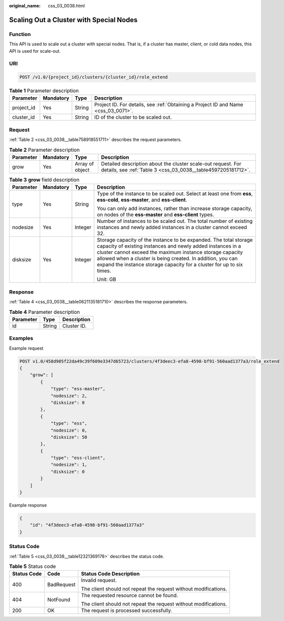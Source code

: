 :original_name: css_03_0038.html

.. _css_03_0038:

Scaling Out a Cluster with Special Nodes
========================================

Function
--------

This API is used to scale out a cluster with special nodes. That is, if a cluster has master, client, or cold data nodes, this API is used for scale-out.

URI
---

.. code-block:: text

   POST /v1.0/{project_id}/clusters/{cluster_id}/role_extend

.. table:: **Table 1** Parameter description

   +------------+-----------+--------+------------------------------------------------------------------------------------+
   | Parameter  | Mandatory | Type   | Description                                                                        |
   +============+===========+========+====================================================================================+
   | project_id | Yes       | String | Project ID. For details, see :ref:`Obtaining a Project ID and Name <css_03_0071>`. |
   +------------+-----------+--------+------------------------------------------------------------------------------------+
   | cluster_id | Yes       | String | ID of the cluster to be scaled out.                                                |
   +------------+-----------+--------+------------------------------------------------------------------------------------+

Request
-------

:ref:`Table 2 <css_03_0038__table758918551711>` describes the request parameters.

.. _css_03_0038__table758918551711:

.. table:: **Table 2** Parameter description

   +-----------+-----------+-----------------+------------------------------------------------------------------------------------------------------------------------------+
   | Parameter | Mandatory | Type            | Description                                                                                                                  |
   +===========+===========+=================+==============================================================================================================================+
   | grow      | Yes       | Array of object | Detailed description about the cluster scale-out request. For details, see :ref:`Table 3 <css_03_0038__table4597205181712>`. |
   +-----------+-----------+-----------------+------------------------------------------------------------------------------------------------------------------------------+

.. _css_03_0038__table4597205181712:

.. table:: **Table 3** **grow** field description

   +-----------------+-----------------+-----------------+------------------------------------------------------------------------------------------------------------------------------------------------------------------------------------------------------------------------------------------------------------------------------------------------------------------------------------+
   | Parameter       | Mandatory       | Type            | Description                                                                                                                                                                                                                                                                                                                        |
   +=================+=================+=================+====================================================================================================================================================================================================================================================================================================================================+
   | type            | Yes             | String          | Type of the instance to be scaled out. Select at least one from **ess**, **ess-cold**, **ess-master**, and **ess-client**.                                                                                                                                                                                                         |
   |                 |                 |                 |                                                                                                                                                                                                                                                                                                                                    |
   |                 |                 |                 | You can only add instances, rather than increase storage capacity, on nodes of the **ess-master** and **ess-client** types.                                                                                                                                                                                                        |
   +-----------------+-----------------+-----------------+------------------------------------------------------------------------------------------------------------------------------------------------------------------------------------------------------------------------------------------------------------------------------------------------------------------------------------+
   | nodesize        | Yes             | Integer         | Number of instances to be scaled out. The total number of existing instances and newly added instances in a cluster cannot exceed 32.                                                                                                                                                                                              |
   +-----------------+-----------------+-----------------+------------------------------------------------------------------------------------------------------------------------------------------------------------------------------------------------------------------------------------------------------------------------------------------------------------------------------------+
   | disksize        | Yes             | Integer         | Storage capacity of the instance to be expanded. The total storage capacity of existing instances and newly added instances in a cluster cannot exceed the maximum instance storage capacity allowed when a cluster is being created. In addition, you can expand the instance storage capacity for a cluster for up to six times. |
   |                 |                 |                 |                                                                                                                                                                                                                                                                                                                                    |
   |                 |                 |                 | Unit: GB                                                                                                                                                                                                                                                                                                                           |
   +-----------------+-----------------+-----------------+------------------------------------------------------------------------------------------------------------------------------------------------------------------------------------------------------------------------------------------------------------------------------------------------------------------------------------+

Response
--------

:ref:`Table 4 <css_03_0038__table0621135181710>` describes the response parameters.

.. _css_03_0038__table0621135181710:

.. table:: **Table 4** Parameter description

   ========= ====== ===========
   Parameter Type   Description
   ========= ====== ===========
   id        String Cluster ID.
   ========= ====== ===========

Examples
--------

Example request

.. code-block:: text

   POST v1.0/458d905f22da49c39f609e3347d65723/clusters/4f3deec3-efa8-4598-bf91-560aad1377a3/role_extend
   {
       "grow": [
           {
               "type": "ess-master",
               "nodesize": 2,
               "disksize": 0
           },
           {
               "type": "ess",
               "nodesize": 0,
               "disksize": 50
           },
           {
               "type": "ess-client",
               "nodesize": 1,
               "disksize": 0
           }
       ]
   }

Example response

.. code-block::

   {
       "id": "4f3deec3-efa8-4598-bf91-560aad1377a3"
   }

Status Code
-----------

:ref:`Table 5 <css_03_0038__table12321369178>` describes the status code.

.. _css_03_0038__table12321369178:

.. table:: **Table 5** Status code

   +-----------------------+-----------------------+-----------------------------------------------------------------+
   | Status Code           | Code                  | Status Code Description                                         |
   +=======================+=======================+=================================================================+
   | 400                   | BadRequest            | Invalid request.                                                |
   |                       |                       |                                                                 |
   |                       |                       | The client should not repeat the request without modifications. |
   +-----------------------+-----------------------+-----------------------------------------------------------------+
   | 404                   | NotFound              | The requested resource cannot be found.                         |
   |                       |                       |                                                                 |
   |                       |                       | The client should not repeat the request without modifications. |
   +-----------------------+-----------------------+-----------------------------------------------------------------+
   | 200                   | OK                    | The request is processed successfully.                          |
   +-----------------------+-----------------------+-----------------------------------------------------------------+
